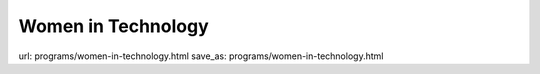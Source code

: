 Women in Technology
####################
url: programs/women-in-technology.html
save_as: programs/women-in-technology.html

